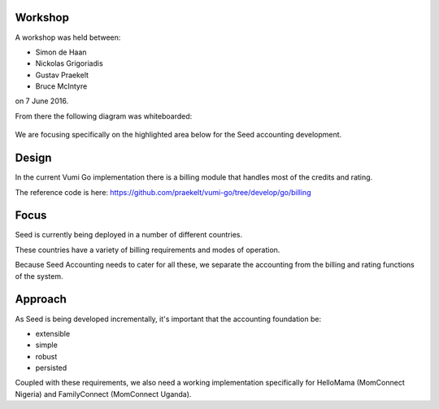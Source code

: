 Workshop
********

A workshop was held between:

- Simon de Haan
- Nickolas Grigoriadis
- Gustav Praekelt
- Bruce McIntyre

on 7 June 2016.

From there the following diagram was whiteboarded:

.. figure:: img/IMG_0698.jpg
  :alt: Workshop whiteboard

We are focusing specifically on the highlighted area below for the Seed
accounting development.

.. figure:: img/seed_accounting_focus.png
  :alt: Seed accounting focus

Design
******

In the current Vumi Go implementation there is a billing module that handles
most of the credits and rating.

The reference code is here:
https://github.com/praekelt/vumi-go/tree/develop/go/billing

.. todo:: Speak to Rudi and Justin WRT billing.

Focus
*****

Seed is currently being deployed in a number of different countries.

These countries have a variety of billing requirements and modes of operation.

Because Seed Accounting needs to cater for all these, we separate the accounting
from the billing and rating functions of the system.

Approach
********

As Seed is being developed incrementally, it's important that the accounting
foundation be:

- extensible
- simple
- robust
- persisted

Coupled with these requirements, we also need a working implementation
specifically for HelloMama (MomConnect Nigeria) and FamilyConnect (MomConnect
Uganda).

.. todo:: What else is required?
